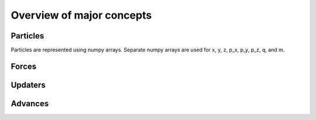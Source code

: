 Overview of major concepts
==========================


Particles
---------

Particles are represented using numpy arrays.  Separate numpy arrays are
used for x, y, z, p_x, p_y, p_z, q, and m.


Forces
------


Updaters
--------


Advances
--------

